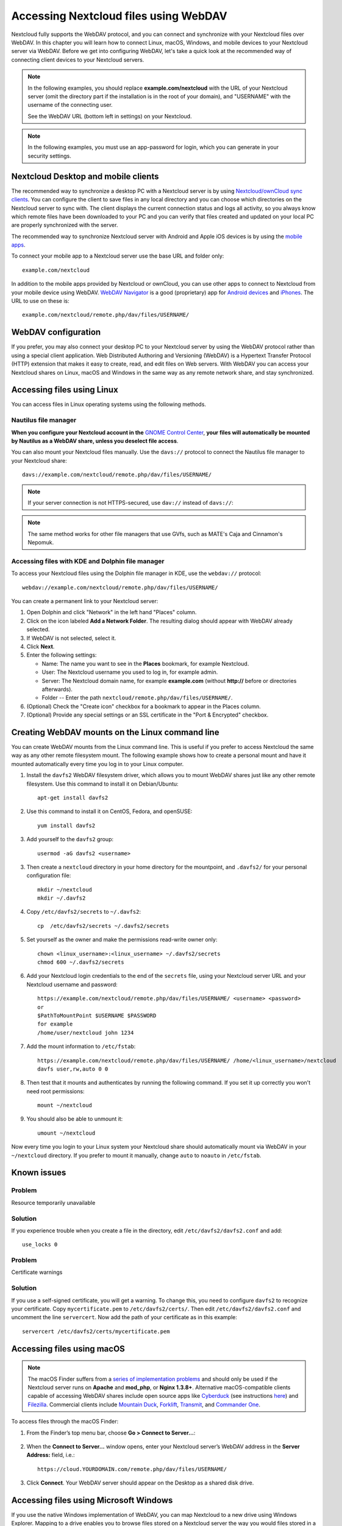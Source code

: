 ======================================
Accessing Nextcloud files using WebDAV
======================================

Nextcloud fully supports the WebDAV protocol, and you can connect and synchronize
with your Nextcloud files over WebDAV. In this chapter you will learn how to
connect Linux, macOS, Windows, and mobile devices to your Nextcloud server via
WebDAV. Before we get into configuring WebDAV, let's take a quick look at the
recommended way of connecting client devices to your Nextcloud servers.

.. note:: In the following examples, you should replace **example.com/nextcloud** with the
   URL of your Nextcloud server (omit the directory part if the installation is
   in the root of your domain), and "USERNAME" with the username of the connecting user.

   See the WebDAV URL (bottom left in settings) on your Nextcloud.

.. note:: In the following examples, you must use an app-password for login, which you can generate in your security settings.

Nextcloud Desktop and mobile clients
------------------------------------

The recommended way to synchronize a desktop PC with a Nextcloud server is by
using `Nextcloud/ownCloud sync clients <https://nextcloud.com/install/#install-clients>`_. You can configure the
client to save files in any local directory and you can choose which
directories on the Nextcloud server to sync with. The client displays the
current connection status and logs all activity, so you always know which
remote files have been downloaded to your PC and you can verify that files
created and updated on your local PC are properly synchronized with the server.

The recommended way to synchronize Nextcloud server with Android and
Apple iOS devices is by using the `mobile apps
<https://nextcloud.com/install/>`_.

To connect your mobile app to a Nextcloud server use the
base URL and folder only::

    example.com/nextcloud

In addition to the mobile apps provided by Nextcloud or ownCloud, you can use other apps to
connect to Nextcloud from your mobile device using WebDAV. `WebDAV Navigator`_ is
a good (proprietary) app for `Android devices`_ and `iPhones`_. The URL to use on these is::

    example.com/nextcloud/remote.php/dav/files/USERNAME/

WebDAV configuration
--------------------

If you prefer, you may also connect your desktop PC to your Nextcloud server by
using the WebDAV protocol rather than using a special client application. Web
Distributed Authoring and Versioning (WebDAV) is a Hypertext Transfer Protocol
(HTTP) extension that makes it easy to create, read, and edit files on Web
servers. With WebDAV you can access your Nextcloud shares on Linux, macOS and
Windows in the same way as any remote network share, and stay synchronized.

Accessing files using Linux
---------------------------

You can access files in Linux operating systems using the following methods.

Nautilus file manager
^^^^^^^^^^^^^^^^^^^^^

**When you configure your Nextcloud account in the** `GNOME Control Center
<../groupware/sync_gnome.html>`_, **your files will automatically be mounted
by Nautilus as a WebDAV share, unless you deselect file access**.

You can also mount your Nextcloud files manually. Use the ``davs://``
protocol to connect the Nautilus file manager to your Nextcloud
share::

  davs://example.com/nextcloud/remote.php/dav/files/USERNAME/

.. note:: If your server connection is not HTTPS-secured, use ``dav://`` instead
   of ``davs://``:

.. image:: ../images/webdav_gnome3_nautilus.png
   :alt: screenshot of configuring Nautilus file manager to use WebDAV

.. note:: The same method works for other file managers that use GVfs,
	  such as MATE's Caja and Cinnamon's Nepomuk.


Accessing files with KDE and Dolphin file manager
^^^^^^^^^^^^^^^^^^^^^^^^^^^^^^^^^^^^^^^^^^^^^^^^^

To access your Nextcloud files using the Dolphin file manager in KDE, use
the ``webdav://`` protocol::

    webdav://example.com/nextcloud/remote.php/dav/files/USERNAME/

.. image:: ../images/webdav_dolphin.png
   :alt: screenshot of configuring Dolphin file manager to use WebDAV

You can create a permanent link to your Nextcloud server:

#. Open Dolphin and click "Network" in the left hand "Places" column.
#. Click on the icon labeled **Add a Network Folder**.
   The resulting dialog should appear with WebDAV already selected.
#. If WebDAV is not selected, select it.
#. Click **Next**.
#. Enter the following settings:

   * Name: The name you want to see in the **Places** bookmark, for example Nextcloud.

   * User: The Nextcloud username you used to log in, for example admin.

   * Server: The Nextcloud domain name, for example **example.com** (without
     **http://** before or directories afterwards).
   * Folder -- Enter the path ``nextcloud/remote.php/dav/files/USERNAME/``.
#. (Optional) Check the "Create icon" checkbox for a bookmark to appear in the
   Places column.
#. (Optional) Provide any special settings or an SSL certificate in the "Port &
   Encrypted" checkbox.

Creating WebDAV mounts on the Linux command line
------------------------------------------------

You can create WebDAV mounts from the Linux command line. This is useful if you
prefer to access Nextcloud the same way as any other remote filesystem mount.
The following example shows how to create a personal mount and have it mounted
automatically every time you log in to your Linux computer.

1. Install the ``davfs2`` WebDAV filesystem driver, which allows you to mount
   WebDAV shares just like any other remote filesystem. Use this command to
   install it on Debian/Ubuntu::

    apt-get install davfs2

2. Use this command to install it on CentOS, Fedora, and openSUSE::

    yum install davfs2

3. Add yourself to the ``davfs2`` group::

    usermod -aG davfs2 <username>

3. Then create a ``nextcloud`` directory in your home directory for the
   mountpoint, and ``.davfs2/`` for your personal configuration file::

    mkdir ~/nextcloud
    mkdir ~/.davfs2

4. Copy ``/etc/davfs2/secrets`` to ``~/.davfs2``::

    cp  /etc/davfs2/secrets ~/.davfs2/secrets

5. Set yourself as the owner and make the permissions read-write owner only::

    chown <linux_username>:<linux_username> ~/.davfs2/secrets
    chmod 600 ~/.davfs2/secrets

6. Add your Nextcloud login credentials to the end of the ``secrets`` file,
   using your Nextcloud server URL and your Nextcloud username and password::

    https://example.com/nextcloud/remote.php/dav/files/USERNAME/ <username> <password>
    or
    $PathToMountPoint $USERNAME $PASSWORD
    for example
    /home/user/nextcloud john 1234

7. Add the mount information to ``/etc/fstab``::

    https://example.com/nextcloud/remote.php/dav/files/USERNAME/ /home/<linux_username>/nextcloud
    davfs user,rw,auto 0 0


8. Then test that it mounts and authenticates by running the following
   command. If you set it up correctly you won't need root permissions::

    mount ~/nextcloud

9. You should also be able to unmount it::

    umount ~/nextcloud

Now every time you login to your Linux system your Nextcloud share should
automatically mount via WebDAV in your ``~/nextcloud`` directory. If you prefer
to mount it manually, change ``auto`` to ``noauto`` in ``/etc/fstab``.

Known issues
------------

Problem
^^^^^^^
Resource temporarily unavailable

Solution
^^^^^^^^
If you experience trouble when you create a file in the directory,
edit ``/etc/davfs2/davfs2.conf`` and add::

    use_locks 0

Problem
^^^^^^^
Certificate warnings

Solution
^^^^^^^^

If you use a self-signed certificate, you will get a warning. To
change this, you need to configure ``davfs2`` to recognize your certificate.
Copy ``mycertificate.pem`` to ``/etc/davfs2/certs/``. Then edit
``/etc/davfs2/davfs2.conf`` and uncomment the line ``servercert``. Now add the
path of your certificate as in this example::

 servercert /etc/davfs2/certs/mycertificate.pem

Accessing files using macOS
---------------------------

.. note:: The macOS Finder suffers from a `series of implementation problems <http://sabre.io/dav/clients/finder/>`_ and should only be used if the Nextcloud server runs on **Apache** and **mod_php**, or **Nginx 1.3.8+**. Alternative macOS-compatible clients capable of accessing WebDAV shares include open source apps like `Cyberduck <https://cyberduck.io/>`_ (see instructions `here <https://docs.nextcloud.com/server/latest/user_manual/files/access_webdav.html#accessing-files-using-cyberduck>`_) and `Filezilla <https://filezilla-project.org>`_. Commercial clients include `Mountain Duck <https://mountainduck.io/>`_, `Forklift <https://binarynights.com/>`_, `Transmit <https://panic.com/>`_, and `Commander One <https://mac.eltima.com/>`_.

.. TODO ON RELEASE: Update version number above on release

To access files through the macOS Finder:

1. From the Finder’s top menu bar, choose **Go > Connect to Server…**:

  .. image:: ../images/osx_webdav1.png
     :alt: Screenshot of entering your Nextcloud server address on macOS

2. When the **Connect to Server…** window opens, enter your Nextcloud server’s WebDAV address in the **Server Address:** field, i.e.::

    https://cloud.YOURDOMAIN.com/remote.php/dav/files/USERNAME/

  .. image:: ../images/osx_webdav2.png
     :alt: Screenshot: Enter Nextcloud server address in “Connect to Server…” dialog box

3. Click **Connect**. Your WebDAV server should appear on the Desktop as a shared disk drive.


Accessing files using Microsoft Windows
---------------------------------------

If you use the native Windows implementation of WebDAV, you can map Nextcloud to a new
drive using Windows Explorer. Mapping to a drive enables you to browse files stored on a
Nextcloud server the way you would files stored in a mapped network drive.

Using this feature requires network connectivity. If you want to store your
files offline, use the Desktop Client to sync all files on your
Nextcloud to one or more directories of your local hard drive.

.. note:: Windows 10 now defaults to allow Basic Authentication if HTTPS is
    enabled prior to mapping your drive. On older versions of Windows,
    you must permit the use of Basic Authentication in the Windows
    Registry: launch ``regedit`` and navigate to
    ``HKEY_LOCAL_MACHINE\SYSTEM\CurrentControlSet\Services\WebClient\Parameters``.
    Create or edit the ``DWORD`` value ``BasicAuthLevel`` (Windows Vista, 7 and 8) or
    ``UseBasicAuth`` (Windows XP and Windows Server 2003) and set its value data
    to ``1`` for SSL connections. Value ``0`` means that Basic Authentication is disabled,
    a value of ``2`` allows both SSL and non-SSL connections (not recommended).
    Then exit Registry Editor, and restart the computer.

Mapping drives with the command line
^^^^^^^^^^^^^^^^^^^^^^^^^^^^^^^^^^^^

The following example shows how to map a drive using the command line. To map
the drive:

1. Open a command prompt in Windows.
2. Enter the following line in the command prompt to map to the computer Z
   drive::

    net use Z: https://<drive_path>/remote.php/dav/files/USERNAME/ /user:youruser
    yourpassword

  where <drive_path> is the URL to your Nextcloud server.

For example: ``net use Z: https://example.com/nextcloud/remote.php/dav/files/USERNAME/
/user:youruser yourpassword``

  The computer maps the files of your Nextcloud account to the drive letter Z.

.. note:: Though not recommended, you can also mount the Nextcloud server
     using HTTP, leaving the connection unencrypted. If you plan to use HTTP
     connections on devices while in a public place, we strongly recommend using a
     VPN tunnel to provide the necessary security.

An alternative command syntax is::

  net use Z: \\example.com@ssl\nextcloud\remote.php\dav /user:youruser
  yourpassword

Mapping drives with Windows Explorer
^^^^^^^^^^^^^^^^^^^^^^^^^^^^^^^^^^^^

To map a drive using the Microsoft Windows Explorer:

1. Open Windows Explorer on your MS Windows computer.
2. Right-click on **Computer** entry and select **Map network drive…** from
   the drop-down menu.
3. Choose a local network drive to which you want to map Nextcloud.
4. Specify the address to your Nextcloud instance, followed by
   **/remote.php/dav/files/USERNAME/**.

  For example::

    https://example.com/nextcloud/remote.php/dav/files/USERNAME/

.. note:: For SSL protected servers, check **Reconnect at sign-in** to ensure
     that the mapping is persistent upon subsequent reboots. If you want to
     connect to the Nextcloud server as a different user, check **Connect using
     different credentials**.

.. figure:: ../images/explorer_webdav.png
   :scale: 80%
   :alt: screenshot of mapping WebDAV on Windows Explorer

5. Click the ``Finish`` button.

  Windows Explorer maps the network drive, making your Nextcloud instance
  available.

Accessing files using Cyberduck
-------------------------------

`Cyberduck <https://cyberduck.io/>`_ is an open source FTP and SFTP,
WebDAV, OpenStack Swift, and Amazon S3 browser designed for file transfers on
macOS and Windows.

.. note:: This example uses Cyberduck version 4.2.1.

To use Cyberduck:

1. Specify a server without any leading protocol information. For example:

  ``example.com``

2. Specify the appropriate port. The port you choose depends on whether or not
   your Nextcloud server supports SSL. Cyberduck requires that you select a
   different connection type if you plan to use SSL. For example:

  80 (for WebDAV)

  443 (for WebDAV (HTTPS/SSL))

3. Use the 'More Options' drop-down menu to add the rest of your WebDAV URL into
   the 'Path' field. For example:

  ``remote.php/dav/files/USERNAME/``

Now Cyberduck enables file access to the Nextcloud server.

Accessing public shares over WebDAV
-----------------------------------

Nextcloud provides the possibility to access public shares anonymously over WebDAV.

To access the public share, open::

  https://example.com/nextcloud/public.php/webdav

in a WebDAV client, use the share token as username and the (optional) share password
as password. For example, with a share link https://example.com/s/kFy9Lek5sm928xP, ``kFy9Lek5sm928xP`` will be the username.


.. note:: **Settings** → **Administration** → **Sharing** → **Allow users on this
   server to send shares to other servers**. This option also allows WebDAV access
   to public shares needs to be enabled in order to make this feature work,
   except if cURL is being used (see below).

Known problems
--------------

Problem
^^^^^^^
Windows does not connect using HTTPS.

Solution 1
^^^^^^^^^^

The Windows WebDAV Client might not support Server Name Indication (SNI) on
encrypted connections. If you encounter an error mounting an SSL-encrypted
Nextcloud instance, contact your provider about assigning a dedicated IP address
for your SSL-based server.

Solution 2
^^^^^^^^^^

The Windows WebDAV Client might not support TLSv1.1 and TLSv1.2 connections. If
you have restricted your server config to only provide TLSv1.1 and above the
connection to your server might fail. Please refer to the WinHTTP_ documentation
for further information.

.. _WinHTTP: https://msdn.microsoft.com/en-us/library/windows/desktop/aa382925.aspx#WinHTTP_5.1_Features

Problem
^^^^^^^

You receive the following error message: **Error 0x800700DF: The file size
exceeds the limit allowed and cannot be saved.**

Solution
^^^^^^^^

Windows limits the maximum size a file transferred from or to a WebDAV share
may have. You can increase the value **FileSizeLimitInBytes** in
**HKEY_LOCAL_MACHINE\\SYSTEM\\CurrentControlSet\\Services\\WebClient\\Parameters**
by clicking on **Modify**.

To increase the limit to the maximum value of 4GB, select **Decimal**, enter a
value of **4294967295**, and reboot Windows or restart the **WebClient**
service.

Problem
^^^^^^^

Accessing your files from Microsoft Office via WebDAV fails.

Solution
^^^^^^^^

Known problems and their solutions are documented in the KB2123563_ article.

Problem
^^^^^^^
Cannot map Nextcloud as a WebDAV drive in Windows using self-signed certificate.

Solution
^^^^^^^^

  #. Go to the your Nextcloud instance via your favorite Web browser.
  #. Click through until you get to the certificate error in the browser status
     line.
  #. View the cert, then from the Details tab, select Copy to File.
  #. Save to the desktop with an arbitrary name, for example ``myNextcloud.pem``.
  #. Start, Run, MMC.
  #. File, Add/Remove Snap-In.
  #. Select Certificates, Click Add, My User Account, then Finish, then OK.
  #. Dig down to Trust Root Certification Authorities, Certificates.
  #. Right-Click Certificate, Select All Tasks, Import.
  #. Select the Save Cert from the Desktop.
  #. Select Place all Certificates in the following Store, Click Browse.
  #. Check the Box that says Show Physical Stores, Expand out Trusted Root
     Certification Authorities, and select Local Computer there, click OK,
     Complete the Import.
  #. Check the list to make sure it shows up. You will probably need to Refresh
     before you see it. Exit MMC.
  #. Open Browser, select Tools, Delete Browsing History.
  #. Select all but In Private Filtering Data, complete.
  #. Go to Internet Options, Content Tab, Clear SSL State.
  #. Close browser, then re-open and test.

Problem
^^^^^^^

You cannot download more than 50 MB or upload large files when the upload takes
longer than 30 minutes using Web Client in Windows 7.

Solution
^^^^^^^^

Workarounds are documented in the KB2668751_ article.


Accessing files using cURL
--------------------------

Since WebDAV is an extension of HTTP, cURL can be used to script file operations.

.. note:: **Settings** → **Administration** → **Sharing** → **Allow users on this
   server to send shares to other servers**. If this option is disabled the
   option ``--header "X-Requested-With: XMLHttpRequest"`` needs to be passed to
   cURL.

To create a folder with the current date as name:

.. code-block:: bash

	$ curl -u user:pass -X MKCOL "https://example.com/nextcloud/remote.php/dav/files/USERNAME/$(date '+%d-%b-%Y')"

To upload a file ``error.log`` into that directory:

.. code-block:: bash

	$ curl -u user:pass -T error.log "https://example.com/nextcloud/remote.php/dav/files/USERNAME/$(date '+%d-%b-%Y')/error.log"

To move a file:

.. code-block:: bash

	$ curl -u user:pass -X MOVE --header 'Destination: https://example.com/nextcloud/remote.php/dav/files/USERNAME/target.jpg' https://example.com/nextcloud/remote.php/dav/files/USERNAME/source.jpg

To get the properties of files in the root folder:

.. code-block:: bash

	$ curl -X PROPFIND -H "Depth: 1" -u user:pass https://example.com/nextcloud/remote.php/dav/files/USERNAME/ | xml_pp
	<?xml version="1.0" encoding="utf-8"?>
    <d:multistatus xmlns:d="DAV:" xmlns:oc="http://nextcloud.org/ns" xmlns:s="http://sabredav.org/ns">
      <d:response>
        <d:href>/nextcloud/remote.php/dav/files/USERNAME/</d:href>
        <d:propstat>
          <d:prop>
            <d:getlastmodified>Tue, 13 Oct 2015 17:07:45 GMT</d:getlastmodified>
            <d:resourcetype>
              <d:collection/>
            </d:resourcetype>
            <d:quota-used-bytes>163</d:quota-used-bytes>
            <d:quota-available-bytes>11802275840</d:quota-available-bytes>
            <d:getetag>"561d3a6139d05"</d:getetag>
          </d:prop>
          <d:status>HTTP/1.1 200 OK</d:status>
        </d:propstat>
      </d:response>
      <d:response>
        <d:href>/nextcloud/remote.php/dav/files/USERNAME/welcome.txt</d:href>
        <d:propstat>
          <d:prop>
            <d:getlastmodified>Tue, 13 Oct 2015 17:07:35 GMT</d:getlastmodified>
            <d:getcontentlength>163</d:getcontentlength>
            <d:resourcetype/>
            <d:getetag>"47465fae667b2d0fee154f5e17d1f0f1"</d:getetag>
            <d:getcontenttype>text/plain</d:getcontenttype>
          </d:prop>
          <d:status>HTTP/1.1 200 OK</d:status>
        </d:propstat>
      </d:response>
    </d:multistatus>




Accessing files using WinSCP
-------------------------------

`WinSCP <https://winscp.net/eng/docs/introduction/>`_  is an open source free SFTP client, FTP client, WebDAV client, S3 client and SCP client for Windows. Its main function is file transfer between a local and a remote computer. Beyond this, WinSCP offers scripting and basic file manager functionality.

You can `download <https://winscp.net/eng/downloads.php/>`_ the portable version of WinSCP and run it on Linux through `Wine <https://wiki.winehq.org/Main_Page/>`_.

To run WinSCP on Linux, download wine through your distribution's package manager, then run it via: wine WinSCP.exe.

To connect to Nextcloud:

* Start WinSCP
* Press 'Session' in the menu
* Press the 'New Session' menu option
* Set the 'File protocol' dropdown to WebDAV
* Set the 'Encryption' dropdown to TSL/SSL Implicit encryption
* Fill in the hostname field: example.com
* Fill in the username field: NEXTCLOUDUSERNAME
* Fill in the password field: NEXTCLOUDPASSWORD
* Press the 'Advanced...' button
* Navigate to 'Environment', 'Directories' on the left side
* Fill in the 'Remote directory' field with the following: /nextcloud/remote.php/dav/files/NEXTCLOUDUSERNAME/
* Press the 'OK' button
* Press the 'Save' button
* Select the desired options and press the 'OK' button
* Press the 'Login' button to connect to Nextcloud

Note: it is recommended to use an app password for the password if you use TOTP, as WinSCP does not understand TOTP in Nextcloud at the time of writing (2022-11-07).



.. _KB2668751: https://web.archive.org/web/20211008025539/https://support.microsoft.com/en-us/topic/you-cannot-download-more-than-50-mb-or-upload-large-files-when-the-upload-takes-longer-than-30-minutes-using-web-client-in-windows-7-8709ae9d-e808-c5a0-95d0-9a7143c50b11
.. _KB2123563: https://support.microsoft.com/kb/2123563
.. _WebDAV Navigator: http://seanashton.net/webdav/
.. _Android devices: https://play.google.com/store/apps/details?id=com.schimera.webdavnavlite
.. _iPhones: https://itunes.apple.com/app/webdav-navigator/id382551345
.. _BlackBerry devices: http://appworld.blackberry.com/webstore/content/46816
